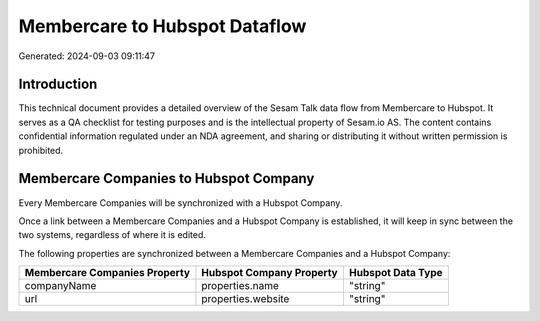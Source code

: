 ==============================
Membercare to Hubspot Dataflow
==============================

Generated: 2024-09-03 09:11:47

Introduction
------------

This technical document provides a detailed overview of the Sesam Talk data flow from Membercare to Hubspot. It serves as a QA checklist for testing purposes and is the intellectual property of Sesam.io AS. The content contains confidential information regulated under an NDA agreement, and sharing or distributing it without written permission is prohibited.

Membercare Companies to Hubspot Company
---------------------------------------
Every Membercare Companies will be synchronized with a Hubspot Company.

Once a link between a Membercare Companies and a Hubspot Company is established, it will keep in sync between the two systems, regardless of where it is edited.

The following properties are synchronized between a Membercare Companies and a Hubspot Company:

.. list-table::
   :header-rows: 1

   * - Membercare Companies Property
     - Hubspot Company Property
     - Hubspot Data Type
   * - companyName
     - properties.name
     - "string"
   * - url
     - properties.website
     - "string"

